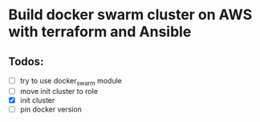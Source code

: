 * Build docker swarm cluster on AWS with terraform and Ansible
** Todos:
   - [ ] try to use docker_swarm module
   - [ ] move init cluster to role
   - [X] init cluster
   - [ ] pin docker version
